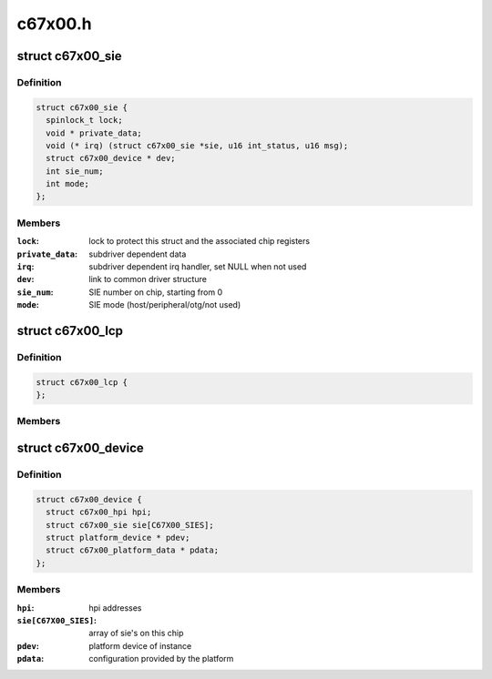 .. -*- coding: utf-8; mode: rst -*-

========
c67x00.h
========


.. _`c67x00_sie`:

struct c67x00_sie
=================

.. c:type:: c67x00_sie

    Common data associated with a SIE


.. _`c67x00_sie.definition`:

Definition
----------

.. code-block:: c

  struct c67x00_sie {
    spinlock_t lock;
    void * private_data;
    void (* irq) (struct c67x00_sie *sie, u16 int_status, u16 msg);
    struct c67x00_device * dev;
    int sie_num;
    int mode;
  };


.. _`c67x00_sie.members`:

Members
-------

:``lock``:
    lock to protect this struct and the associated chip registers

:``private_data``:
    subdriver dependent data

:``irq``:
    subdriver dependent irq handler, set NULL when not used

:``dev``:
    link to common driver structure

:``sie_num``:
    SIE number on chip, starting from 0

:``mode``:
    SIE mode (host/peripheral/otg/not used)




.. _`c67x00_lcp`:

struct c67x00_lcp
=================

.. c:type:: c67x00_lcp

    


.. _`c67x00_lcp.definition`:

Definition
----------

.. code-block:: c

  struct c67x00_lcp {
  };


.. _`c67x00_lcp.members`:

Members
-------




.. _`c67x00_device`:

struct c67x00_device
====================

.. c:type:: c67x00_device

    Common data associated with a c67x00 instance


.. _`c67x00_device.definition`:

Definition
----------

.. code-block:: c

  struct c67x00_device {
    struct c67x00_hpi hpi;
    struct c67x00_sie sie[C67X00_SIES];
    struct platform_device * pdev;
    struct c67x00_platform_data * pdata;
  };


.. _`c67x00_device.members`:

Members
-------

:``hpi``:
    hpi addresses

:``sie[C67X00_SIES]``:
    array of sie's on this chip

:``pdev``:
    platform device of instance

:``pdata``:
    configuration provided by the platform


